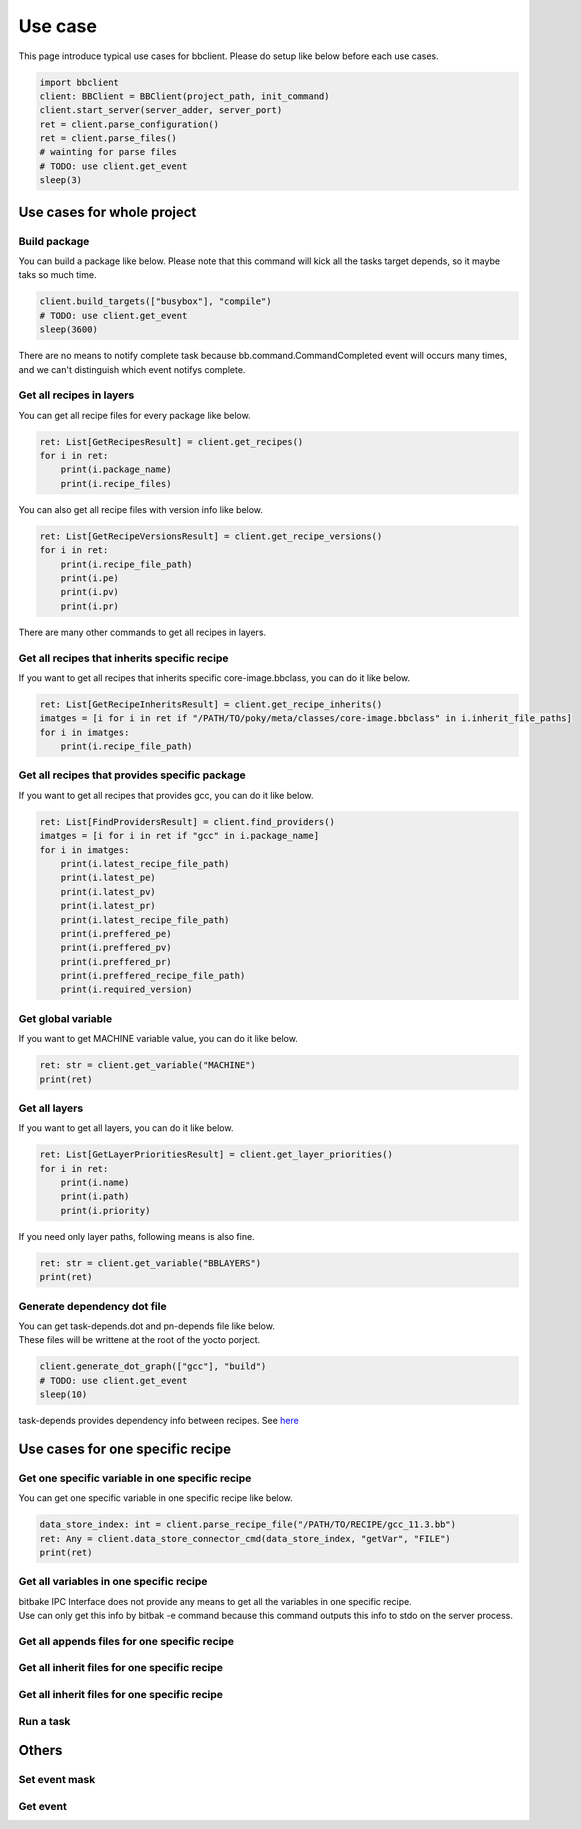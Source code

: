 Use case
================

This page introduce typical use cases for bbclient. Please do setup like below before each use cases.

.. code-block:: python

    import bbclient
    client: BBClient = BBClient(project_path, init_command)
    client.start_server(server_adder, server_port)
    ret = client.parse_configuration()
    ret = client.parse_files()
    # wainting for parse files
    # TODO: use client.get_event
    sleep(3)

Use cases for whole project
^^^^^^^^^^^^^^^^^^^^^^^^^^^^^^

Build package
--------------

You can build a package like below.
Please note that this command will kick all the tasks target depends, so it maybe taks so much time.

.. code-block:: python

    client.build_targets(["busybox"], "compile")
    # TODO: use client.get_event
    sleep(3600)

There are no means to notify complete task because bb.command.CommandCompleted event will occurs many times, and we can't distinguish which event notifys complete.

Get all recipes in layers
--------------------------

You can get all recipe files for every package like below.

.. code-block:: python

    ret: List[GetRecipesResult] = client.get_recipes()
    for i in ret:
        print(i.package_name)
        print(i.recipe_files)

You can also get all recipe files with version info like below.

.. code-block:: python

    ret: List[GetRecipeVersionsResult] = client.get_recipe_versions()
    for i in ret:
        print(i.recipe_file_path)
        print(i.pe)
        print(i.pv)
        print(i.pr)

There are many other commands to get all recipes in layers.

Get all recipes that inherits specific recipe
------------------------------------------------

If you want to get all recipes that inherits specific core-image.bbclass, you can do it like below.

.. code-block:: python

    ret: List[GetRecipeInheritsResult] = client.get_recipe_inherits()
    imatges = [i for i in ret if "/PATH/TO/poky/meta/classes/core-image.bbclass" in i.inherit_file_paths]
    for i in imatges:
        print(i.recipe_file_path)

Get all recipes that provides specific package
------------------------------------------------

If you want to get all recipes that provides gcc, you can do it like below.

.. code-block:: python

    ret: List[FindProvidersResult] = client.find_providers()
    imatges = [i for i in ret if "gcc" in i.package_name]
    for i in imatges:
        print(i.latest_recipe_file_path)
        print(i.latest_pe)
        print(i.latest_pv)
        print(i.latest_pr)
        print(i.latest_recipe_file_path)
        print(i.preffered_pe)
        print(i.preffered_pv)
        print(i.preffered_pr)
        print(i.preffered_recipe_file_path)
        print(i.required_version)

Get global variable
--------------------

If you want to get MACHINE variable value, you can do it like below.

.. code-block:: python
    
    ret: str = client.get_variable("MACHINE")
    print(ret)

Get all layers
---------------

If you want to get all layers, you can do it like below.

.. code-block:: python

    ret: List[GetLayerPrioritiesResult] = client.get_layer_priorities()
    for i in ret:
        print(i.name)
        print(i.path)
        print(i.priority)

If you need only layer paths, following means is also fine.

.. code-block:: python

    ret: str = client.get_variable("BBLAYERS")
    print(ret)


Generate dependency dot file
------------------------------

| You can get task-depends.dot and pn-depends file like below.
| These files will be writtene at the root of the yocto porject.

.. code-block:: python

    client.generate_dot_graph(["gcc"], "build")
    # TODO: use client.get_event
    sleep(10)

task-depends provides dependency info between recipes. See `here <https://docs.yoctoproject.org/current/dev-manual/common-tasks.html?highlight=task+depends+dot#viewing-task-variable-dependencies>`_


Use cases for one specific recipe
^^^^^^^^^^^^^^^^^^^^^^^^^^^^^^^^^^^^^

Get one specific variable in one specific recipe
-------------------------------------------------

You can get one specific variable in one specific recipe like below.

.. code-block:: python

    data_store_index: int = client.parse_recipe_file("/PATH/TO/RECIPE/gcc_11.3.bb")
    ret: Any = client.data_store_connector_cmd(data_store_index, "getVar", "FILE")
    print(ret)


Get all variables in one specific recipe
-----------------------------------------

| bitbake IPC Interface does not provide any means to get all the variables in one specific recipe.
| Use can only get this info by bitbak -e command because this command outputs this info to stdo on the server process.

Get all appends files for one specific recipe
----------------------------------------------

Get all inherit files for one specific recipe
----------------------------------------------

Get all inherit files for one specific recipe
----------------------------------------------


Run a task
------------


Others
^^^^^^^

Set event mask
---------------

Get event
----------




